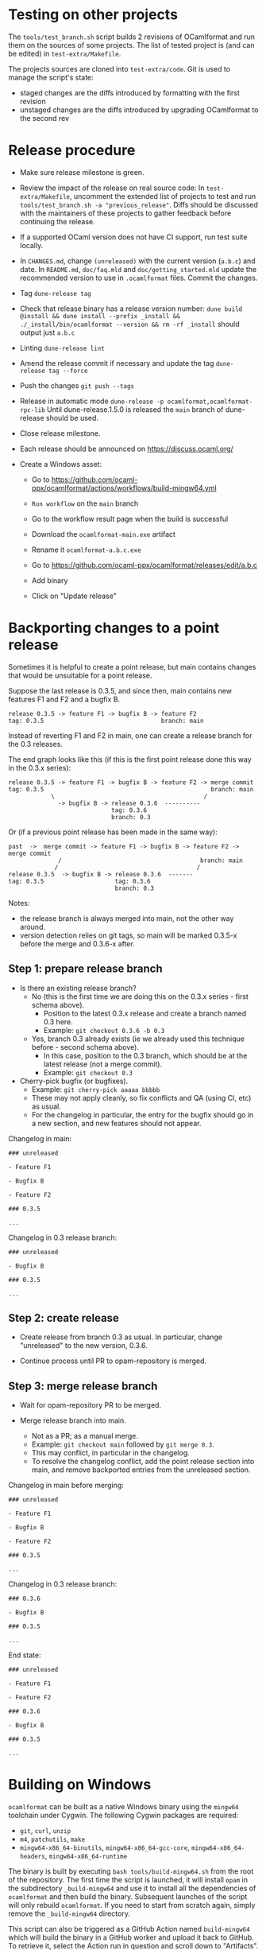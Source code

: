 * Testing on other projects

The =tools/test_branch.sh= script builds 2 revisions of OCamlformat and run them
on the sources of some projects.
The list of tested project is (and can be edited) in =test-extra/Makefile=.

The projects sources are cloned into =test-extra/code=.
Git is used to manage the script's state:
- staged changes are the diffs introduced by formatting with the first revision
- unstaged changes are the diffs introduced by upgrading OCamlformat to the
  second rev

* Release procedure

- Make sure release milestone is green.

- Review the impact of the release on real source code:
  In =test-extra/Makefile=, uncomment the extended list of projects to test
  and run =tools/test_branch.sh -a "previous_release"=.
  Diffs should be discussed with the maintainers of these projects to gather
  feedback before continuing the release.

- If a supported OCaml version does not have CI support, run test suite locally.

- In =CHANGES.md=, change =(unreleased)= with the current version (=a.b.c=)
  and date. In =README.md=, =doc/faq.mld= and =doc/getting_started.mld= update the recommended version to use in
  =.ocamlformat= files. Commit the changes.

- Tag
  =dune-release tag=

- Check that release binary has a release version number:
  =dune build @install && dune install --prefix _install && ./_install/bin/ocamlformat --version && rm -rf _install= should output just =a.b.c=

- Linting
  =dune-release lint=

- Amend the release commit if necessary and update the tag
  =dune-release tag --force=

- Push the changes
  =git push --tags=

- Release in automatic mode
  =dune-release -p ocamlformat,ocamlformat-rpc-lib=
  Until dune-release.1.5.0 is released the =main= branch of dune-release
  should be used.

- Close release milestone.

- Each release should be announced on [[https://discuss.ocaml.org/]]

- Create a Windows asset:

  + Go to https://github.com/ocaml-ppx/ocamlformat/actions/workflows/build-mingw64.yml

  + =Run workflow= on the =main= branch

  + Go to the workflow result page when the build is successful

  + Download the =ocamlformat-main.exe= artifact

  + Rename it =ocamlformat-a.b.c.exe=

  + Go to https://github.com/ocaml-ppx/ocamlformat/releases/edit/a.b.c

  + Add binary

  + Click on "Update release"

* Backporting changes to a point release

Sometimes it is helpful to create a point release, but main contains
changes that would be unsuitable for a point release.

Suppose the last release is 0.3.5, and since then, main contains new
features F1 and F2 and a bugfix B.

#+BEGIN_SRC
release 0.3.5 -> feature F1 -> bugfix B -> feature F2
tag: 0.3.5                                 branch: main
#+END_SRC

Instead of reverting F1 and F2 in main, one can create a release branch for
the 0.3 releases.

The end graph looks like this (if this is the first point release done this
way in the 0.3.x series):

#+BEGIN_SRC
release 0.3.5 -> feature F1 -> bugfix B -> feature F2 -> merge commit
tag: 0.3.5                                               branch: main
            \                                          /
              -> bugfix B -> release 0.3.6  ----------
                             tag: 0.3.6
                             branch: 0.3
#+END_SRC

Or (if a previous point release has been made in the same way):

#+BEGIN_SRC
 past  ->  merge commit -> feature F1 -> bugfix B -> feature F2 -> merge commit
               /                                       branch: main
              /                                       /
 release 0.3.5  -> bugfix B -> release 0.3.6  -------
 tag: 0.3.5                    tag: 0.3.6
                               branch: 0.3
#+END_SRC

Notes:
- the release branch is always merged into main, not the other way around.
- version detection relies on git tags, so main will be marked 0.3.5-x
  before the merge and 0.3.6-x after.

** Step 1: prepare release branch

- Is there an existing release branch?
  + No (this is the first time we are doing this on the 0.3.x series - first schema above).
    * Position to the latest 0.3.x release and create a branch named 0.3 here.
    * Example: =git checkout 0.3.6 -b 0.3=
  + Yes, branch 0.3 already exists (ie we already used this technique before - second schema above).
    * In this case, position to the 0.3 branch, which should be at the latest release (not a merge commit).
    * Example: =git checkout 0.3=

- Cherry-pick bugfix (or bugfixes).
  + Example: =git cherry-pick aaaaa bbbbb=
  + These may not apply cleanly, so fix conflicts and QA (using CI, etc) as usual.
  + For the changelog in particular, the entry for the bugfix should go in a new section, and new features should not appear.

Changelog in main:

#+BEGIN_SRC
### unreleased

- Feature F1

- Bugfix B

- Feature F2

### 0.3.5

...
#+END_SRC

Changelog in 0.3 release branch:

#+BEGIN_SRC
### unreleased

- Bugfix B

### 0.3.5

...
#+END_SRC

** Step 2: create release

- Create release from branch 0.3 as usual. In particular, change "unreleased"
  to the new version, 0.3.6.

- Continue process until PR to opam-repository is merged.

** Step 3: merge release branch

- Wait for opam-repository PR to be merged.

- Merge release branch into main.
  + Not as a PR; as a manual merge.
  + Example: =git checkout main= followed by =git merge 0.3=.
  + This may conflict, in particular in the changelog.
  + To resolve the changelog conflict, add the point release section into main, and remove backported entries from the unreleased section.

Changelog in main before merging:

#+BEGIN_SRC
### unreleased

- Feature F1

- Bugfix B

- Feature F2

### 0.3.5

...
#+END_SRC

Changelog in 0.3 release branch:

#+BEGIN_SRC
### 0.3.6

- Bugfix B

### 0.3.5

...
#+END_SRC

End state:

#+BEGIN_SRC
### unreleased

- Feature F1

- Feature F2

### 0.3.6

- Bugfix B

### 0.3.5

...
#+END_SRC

* Building on Windows

=ocamlformat= can be built as a native Windows binary using the =mingw64=
toolchain under Cygwin. The following Cygwin packages are required:

- =git=, =curl=, =unzip=
- =m4=, =patchutils=, =make=
- =mingw64-x86_64-binutils=, =mingw64-x86_64-gcc-core=, =mingw64-x86_64-headers=, =mingw64-x86_64-runtime=

The binary is built by executing =bash tools/build-mingw64.sh= from the root of
the repository. The first time the script is launched, it will install =opam= in
the subdirectory =_build-mingw64= and use it to install all the dependencies of
=ocamlformat= and then build the binary. Subsequent launches of the script will
only rebuild =ocamlformat=. If you need to start from scratch again, simply
remove the =_build-mingw64= directory.

This script can also be triggered as a GitHub Action named =build-mingw64= which
will build the binary in a GitHub worker and upload it back to GitHub. To
retrieve it, select the Action run in question and scroll down to "Artifacts".

* Building the documentation

=dune build @doc && xdg-open _build/default/_doc/_html/ocamlformat/index.html=
